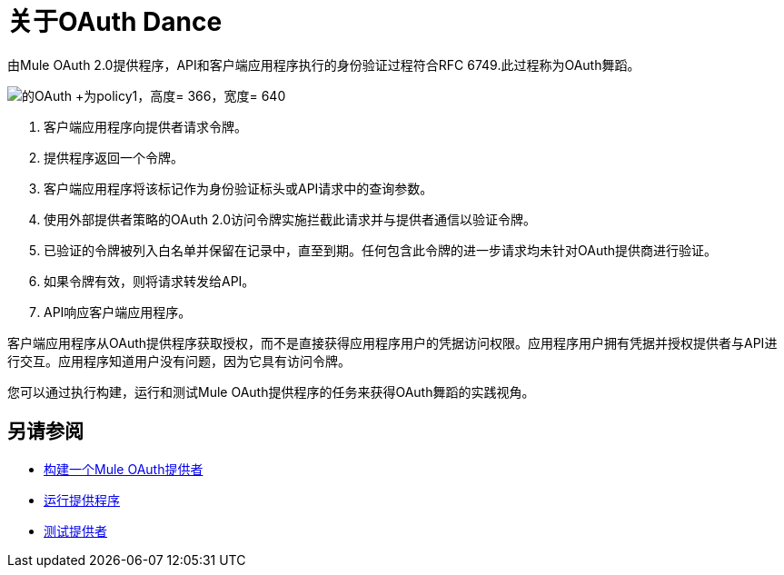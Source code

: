 = 关于OAuth Dance

由Mule OAuth 2.0提供程序，API和客户端应用程序执行的身份验证过程符合RFC 6749.此过程称为OAuth舞蹈。

image::oauth+policy1.png[的OAuth +为policy1，高度= 366，宽度= 640]

. 客户端应用程序向提供者请求令牌。
. 提供程序返回一个令牌。
. 客户端应用程序将该标记作为身份验证标头或API请求中的查询参数。
. 使用外部提供者策略的OAuth 2.0访问令牌实施拦截此请求并与提供者通信以验证令牌。
. 已验证的令牌被列入白名单并保留在记录中，直至到期。任何包含此令牌的进一步请求均未针对OAuth提供商进行验证。
. 如果令牌有效，则将请求转发给API。
.  API响应客户端应用程序。

客户端应用程序从OAuth提供程序获取授权，而不是直接获得应用程序用户的凭据访问权限。应用程序用户拥有凭据并授权提供者与API进行交互。应用程序知道用户没有问题，因为它具有访问令牌。

您可以通过执行构建，运行和测试Mule OAuth提供程序的任务来获得OAuth舞蹈的实践视角。

== 另请参阅

*  link:/api-manager/v/1.x/building-an-external-oauth-2.0-provider-application[构建一个Mule OAuth提供者]
*  link:/api-manager/v/1.x/to-use-authentication[运行提供程序]
*  link:/api-manager/v/1.x/to-test-remote-provider[测试提供者]

